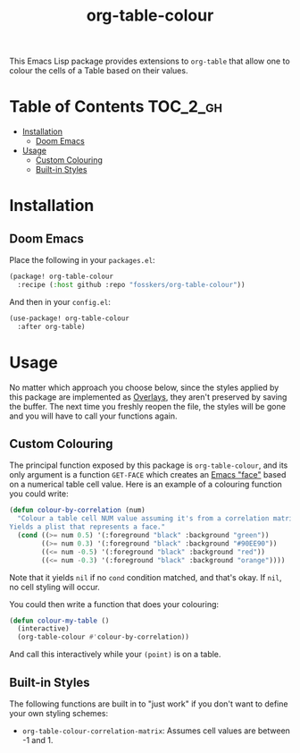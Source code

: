 #+TITLE: org-table-colour

This Emacs Lisp package provides extensions to =org-table= that allow one to
colour the cells of a Table based on their values.

* Table of Contents :TOC_2_gh:
- [[#installation][Installation]]
  - [[#doom-emacs][Doom Emacs]]
- [[#usage][Usage]]
  - [[#custom-colouring][Custom Colouring]]
  - [[#built-in-styles][Built-in Styles]]

* Installation

** Doom Emacs

Place the following in your =packages.el=:

#+begin_src emacs-lisp
(package! org-table-colour
  :recipe (:host github :repo "fosskers/org-table-colour"))
#+end_src

And then in your =config.el=:

#+begin_src emacs-lisp
(use-package! org-table-colour
  :after org-table)
#+end_src

* Usage

No matter which approach you choose below, since the styles applied by this
package are implemented as [[https://www.gnu.org/software/emacs/manual/html_node/elisp/Overlays.html][Overlays]], they aren't preserved by saving the buffer.
The next time you freshly reopen the file, the styles will be gone and you will
have to call your functions again.

** Custom Colouring

The principal function exposed by this package is ~org-table-colour~, and its only
argument is a function =GET-FACE= which creates an [[https://www.gnu.org/software/emacs/manual/html_node/elisp/Faces.html][Emacs "face"]] based on a
numerical table cell value. Here is an example of a colouring function you could
write:

#+begin_src emacs-lisp
(defun colour-by-correlation (num)
  "Colour a table cell NUM value assuming it's from a correlation matrix.
Yields a plist that represents a face."
  (cond ((>= num 0.5) '(:foreground "black" :background "green"))
        ((>= num 0.3) '(:foreground "black" :background "#90EE90"))
        ((<= num -0.5) '(:foreground "black" :background "red"))
        ((<= num -0.3) '(:foreground "black" :background "orange"))))
#+end_src

Note that it yields ~nil~ if no ~cond~ condition matched, and that's okay. If ~nil~,
no cell styling will occur.

You could then write a function that does your colouring:

#+begin_src emacs-lisp
(defun colour-my-table ()
  (interactive)
  (org-table-colour #'colour-by-correlation))
#+end_src

And call this interactively while your =(point)= is on a table.

** Built-in Styles

The following functions are built in to "just work" if you don't want to define
your own styling schemes:

+ ~org-table-colour-correlation-matrix~: Assumes cell values are between -1 and 1.
